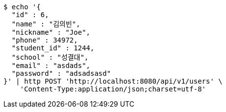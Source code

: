 [source,bash]
----
$ echo '{
  "id" : 6,
  "name" : "김의빈",
  "nickname" : "Joe",
  "phone" : 34972,
  "student_id" : 1244,
  "school" : "성결대",
  "email" : "asdads",
  "password" : "adsadsasd"
}' | http POST 'http://localhost:8080/api/v1/users' \
    'Content-Type:application/json;charset=utf-8'
----